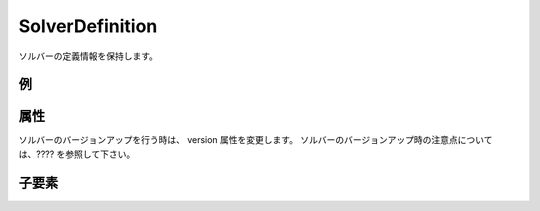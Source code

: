 SolverDefinition
================

ソルバーの定義情報を保持します。

例
----

.. code-block:: xml
   :caption: SolverDefinition の定義例
   :name: ref_solverdefinition_example
   :linenos:


   <SolverDefinition
     name="samplesolver"
     caption="Sample Solver 1.0"
     version="1.0"
     copyright="Example Company"
     release="2012.04.01"
     homepage="http://example.com/"
     executable="solver.exe"
     iterationtype="time"
     gridtype="structured2d"
   >
     <CalculationCondition>

       (略)

     </CalculationCondition>
     <GridRelatedCondition>

       (略)

     </GridRelatedCondition>
   </SolverDefinition>

属性
-----

.. csv-table:: SolverDefinition の属性
   :file: solverdefinition_attributes.csv
   :header-rows: 1

.. csv-table:: iterationtype の値
   :file: solverdefinition_att_iterationtype.csv
   :header-rows: 1

.. csv-table:: gridtype の値
   :file: solverdefinition_att_gridtype.csv
   :header-rows: 1

ソルバーのバージョンアップを行う時は、 version 属性を変更します。
ソルバーのバージョンアップ時の注意点については、???? を参照して下さい。

子要素
--------

.. csv-table:: SolverDefinition の子要素
   :file: solverdefinition_elements.csv
   :header-rows: 1
